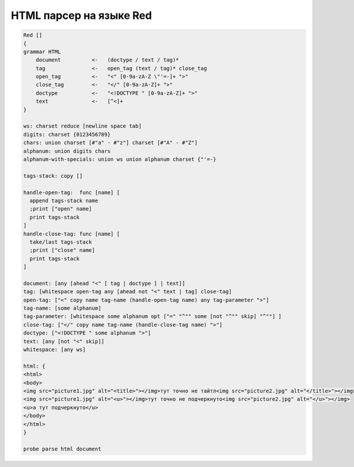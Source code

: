 HTML парсер на языке Red
========================

.. seealso::

    https://gist.github.com/maximvl/c6335b52ac3a4ee1d780afbf3da636c4

.. code-block:: red

    Red []
    {
    grammar HTML
        document          <-   (doctype / text / tag)*
        tag               <-   open_tag (text / tag)* close_tag
        open_tag          <-   "<" [0-9a-zA-Z \"'=-]+ ">"
        close_tag         <-   "</" [0-9a-zA-Z]+ ">"
        doctype           <-   "<!DOCTYPE " [0-9a-zA-Z]+ ">"
        text              <-   [^<]+
    }

    ws: charset reduce [newline space tab]
    digits: charset {0123456789}
    chars: union charset [#"a" - #"z"] charset [#"A" - #"Z"]
    alphanum: union digits chars
    alphanum-with-specials: union ws union alphanum charset {"'=-}

    tags-stack: copy []

    handle-open-tag:  func [name] [
      append tags-stack name
      ;print ["open" name]
      print tags-stack
    ]
    handle-close-tag: func [name] [
      take/last tags-stack
      ;print ["close" name]
      print tags-stack
    ]

    document: [any [ahead "<" [ tag | doctype ] | text]]
    tag: [whitespace open-tag any [ahead not "<" text | tag] close-tag]
    open-tag: ["<" copy name tag-name (handle-open-tag name) any tag-parameter ">"]
    tag-name: [some alphanum]
    tag-parameter: [whitespace some alphanum opt ["=" "^"" some [not "^"" skip] "^""] ]
    close-tag: ["</" copy name tag-name (handle-close-tag name) ">"]
    doctype: ["<!DOCTYPE " some alphanum ">"]
    text: [any [not "<" skip]]
    whitespace: [any ws]

    html: {
    <html>
    <body>
    <img src="picture1.jpg" alt="<title>"></img>тут точно не тайтл<img src="picture2.jpg" alt="</title>"></img>
    <img src="picture1.jpg" alt="<u>"></img>тут точно не подчеркнуто<img src="picture2.jpg" alt="</u>"></img>
    <u>а тут подчеркнуто</u>
    </body>
    </html>
    }

    probe parse html document
